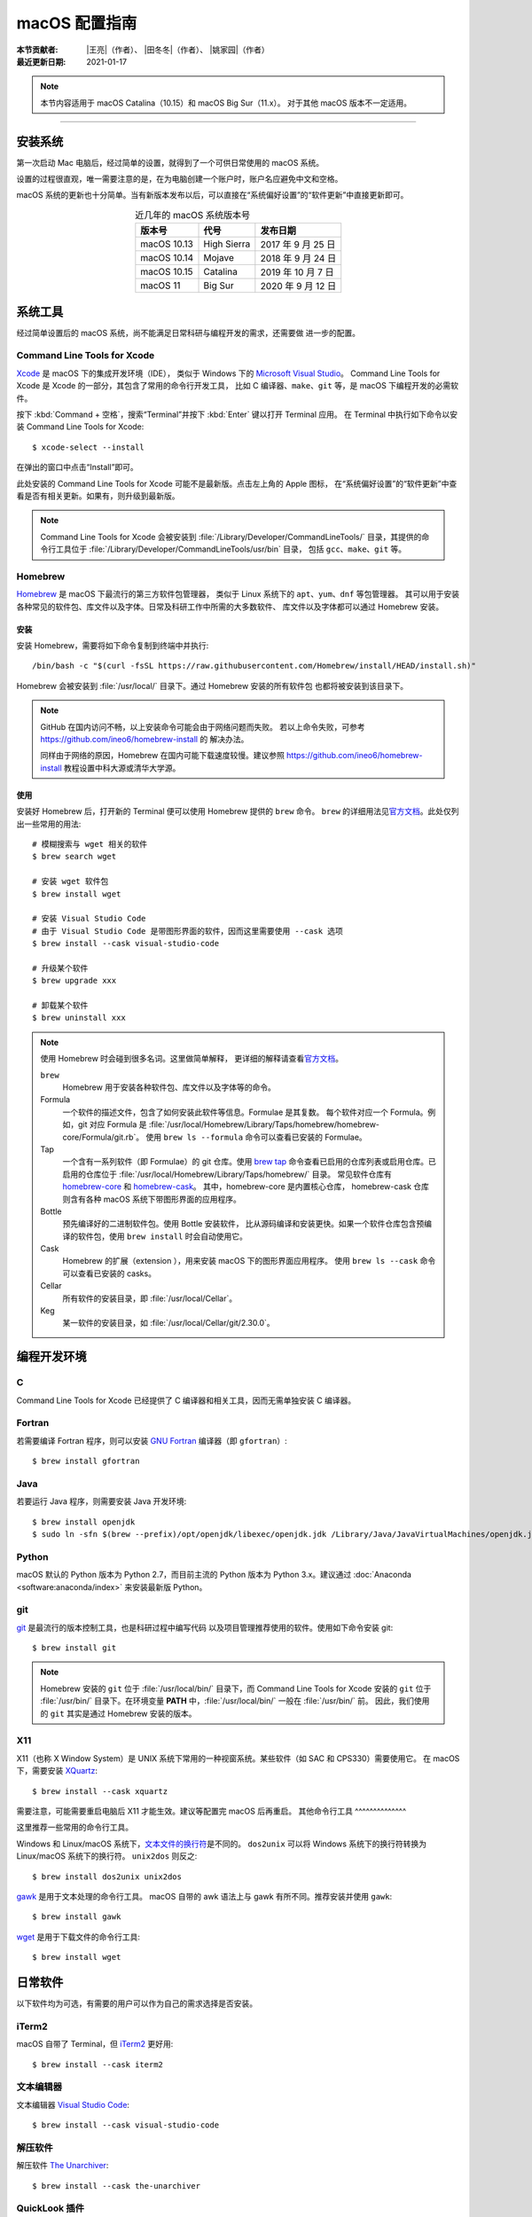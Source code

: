 macOS 配置指南
==============

:本节贡献者: |王亮|\（作者）、
             |田冬冬|\（作者）、
             |姚家园|\（作者）
:最近更新日期: 2021-01-17

.. note::

   本节内容适用于 macOS Catalina（10.15）和 macOS Big Sur（11.x）。
   对于其他 macOS 版本不一定适用。

----

安装系统
--------

第一次启动 Mac 电脑后，经过简单的设置，就得到了一个可供日常使用的 macOS 系统。

设置的过程很直观，唯一需要注意的是，在为电脑创建一个账户时，账户名应避免中文和空格。

macOS 系统的更新也十分简单。当有新版本发布以后，可以直接在“系统偏好设置”的“软件更新”中直接更新即可。

.. table:: 近几年的 macOS 系统版本号
   :align: center

   ==================== ====================  ======================
   版本号                代号                   发布日期
   ==================== ====================  ======================
   macOS 10.13          High Sierra           2017 年 9 月 25 日
   macOS 10.14          Mojave                2018 年 9 月 24 日
   macOS 10.15          Catalina              2019 年 10 月 7 日
   macOS 11             Big Sur               2020 年 9 月 12 日
   ==================== ====================  ======================

系统工具
--------

经过简单设置后的 macOS 系统，尚不能满足日常科研与编程开发的需求，还需要做
进一步的配置。

Command Line Tools for Xcode
^^^^^^^^^^^^^^^^^^^^^^^^^^^^

`Xcode <https://developer.apple.com/cn/xcode/>`__ 是 macOS 下的集成开发环境（IDE），
类似于 Windows 下的 `Microsoft Visual Studio <https://visualstudio.microsoft.com/>`__\ 。
Command Line Tools for Xcode 是 Xcode 的一部分，其包含了常用的命令行开发工具，
比如 C 编译器、\ ``make``\ 、\ ``git`` 等，是 macOS 下编程开发的必需软件。

按下 :kbd:`Command + 空格`\ ，搜索“Terminal”并按下 :kbd:`Enter` 键以打开 Terminal 应用。
在 Terminal 中执行如下命令以安装 Command Line Tools for Xcode::

   $ xcode-select --install

在弹出的窗口中点击“Install”即可。

此处安装的 Command Line Tools for Xcode 可能不是最新版。点击左上角的 Apple 图标，
在“系统偏好设置”的“软件更新”中查看是否有相关更新。如果有，则升级到最新版。

.. note::

   Command Line Tools for Xcode 会被安装到 :file:`/Library/Developer/CommandLineTools/`
   目录，其提供的命令行工具位于 :file:`/Library/Developer/CommandLineTools/usr/bin` 目录，
   包括 ``gcc``、``make``、``git`` 等。

Homebrew
^^^^^^^^

`Homebrew <https://brew.sh/index_zh-cn.html>`__ 是 macOS 下最流行的第三方软件包管理器，
类似于 Linux 系统下的 ``apt``、``yum``、``dnf`` 等包管理器。
其可以用于安装各种常见的软件包、库文件以及字体。日常及科研工作中所需的大多数软件、
库文件以及字体都可以通过 Homebrew 安装。

安装
""""

安装 Homebrew，需要将如下命令复制到终端中并执行::

    /bin/bash -c "$(curl -fsSL https://raw.githubusercontent.com/Homebrew/install/HEAD/install.sh)"

Homebrew 会被安装到 :file:`/usr/local/` 目录下。通过 Homebrew 安装的所有软件包
也都将被安装到该目录下。

.. note::

   GitHub 在国内访问不畅，以上安装命令可能会由于网络问题而失败。
   若以上命令失败，可参考 https://github.com/ineo6/homebrew-install 的
   解决办法。

   同样由于网络的原因，Homebrew 在国内可能下载速度较慢。建议参照
   https://github.com/ineo6/homebrew-install 教程设置中科大源或清华大学源。

使用
""""

安装好 Homebrew 后，打开新的 Terminal 便可以使用 Homebrew 提供的 ``brew`` 命令。
``brew`` 的详细用法见\ `官方文档 <https://docs.brew.sh/Manpage>`__\ 。此处仅列出一些常用的用法::

    # 模糊搜索与 wget 相关的软件
    $ brew search wget

    # 安装 wget 软件包
    $ brew install wget

    # 安装 Visual Studio Code
    # 由于 Visual Studio Code 是带图形界面的软件，因而这里需要使用 --cask 选项
    $ brew install --cask visual-studio-code

    # 升级某个软件
    $ brew upgrade xxx

    # 卸载某个软件
    $ brew uninstall xxx

.. note::

   使用 Homebrew 时会碰到很多名词。这里做简单解释，
   更详细的解释请查看\ `官方文档 <https://docs.brew.sh/Formula-Cookbook#homebrew-terminology>`__\ 。

   ``brew``
      Homebrew 用于安装各种软件包、库文件以及字体等的命令。

   Formula
      一个软件的描述文件，包含了如何安装此软件等信息。Formulae 是其复数。
      每个软件对应一个 Formula。例如，git 对应 Formula 是
      :file:`/usr/local/Homebrew/Library/Taps/homebrew/homebrew-core/Formula/git.rb`\ 。
      使用 ``brew ls --formula`` 命令可以查看已安装的 Formulae。

   Tap
      一个含有一系列软件（即 Formulae）的 git 仓库。使用
      `brew tap <https://docs.brew.sh/Taps#the-brew-tap-command>`__
      命令查看已启用的仓库列表或启用仓库。已启用的仓库位于
      :file:`/usr/local/Homebrew/Library/Taps/homebrew/` 目录。
      常见软件仓库有 `homebrew-core <https://github.com/Homebrew/homebrew-core>`__
      和 `homebrew-cask <https://github.com/Homebrew/homebrew-cask>`__。
      其中，homebrew-core 是内置核心仓库，
      homebrew-cask 仓库则含有各种 macOS 系统下带图形界面的应用程序。

   Bottle
      预先编译好的二进制软件包。使用 Bottle 安装软件，
      比从源码编译和安装更快。如果一个软件仓库包含预编译的软件包，使用 ``brew install``
      时会自动使用它。

   Cask
      Homebrew 的扩展（extension ），用来安装 macOS 下的图形界面应用程序。
      使用 ``brew ls --cask`` 命令可以查看已安装的 casks。

   Cellar
      所有软件的安装目录，即 :file:`/usr/local/Cellar`\ 。

   Keg
      某一软件的安装目录，如 :file:`/usr/local/Cellar/git/2.30.0`\ 。

编程开发环境
------------

C
^

Command Line Tools for Xcode 已经提供了 C 编译器和相关工具，因而无需单独安装
C 编译器。

Fortran
^^^^^^^

若需要编译 Fortran 程序，则可以安装 `GNU Fortran <https://gcc.gnu.org/fortran/>`__
编译器（即 ``gfortran``\ ）::

    $ brew install gfortran

Java
^^^^

若要运行 Java 程序，则需要安装 Java 开发环境::

    $ brew install openjdk
    $ sudo ln -sfn $(brew --prefix)/opt/openjdk/libexec/openjdk.jdk /Library/Java/JavaVirtualMachines/openjdk.jdk

Python
^^^^^^

macOS 默认的 Python 版本为 Python 2.7，而目前主流的 Python 版本为
Python 3.x。建议通过 :doc:`Anaconda <software:anaconda/index>`
来安装最新版 Python。

git
^^^

`git <https://git-scm.com/>`__ 是最流行的版本控制工具，也是科研过程中编写代码
以及项目管理推荐使用的软件。使用如下命令安装 git::

    $ brew install git

.. note::

   Homebrew 安装的 ``git`` 位于 :file:`/usr/local/bin/` 目录下，而
   Command Line Tools for Xcode 安装的 ``git`` 位于 :file:`/usr/bin/`
   目录下。在环境变量 **PATH** 中，:file:`/usr/local/bin/` 一般在 :file:`/usr/bin/` 前。
   因此，我们使用的 ``git`` 其实是通过 Homebrew 安装的版本。

X11
^^^

X11（也称 X Window System）是 UNIX 系统下常用的一种视窗系统。某些软件（如 SAC 和 CPS330）需要使用它。
在 macOS 下，需要安装 `XQuartz <https://www.xquartz.org/>`__::

   $ brew install --cask xquartz

需要注意，可能需要重启电脑后 X11 才能生效。建议等配置完 macOS 后再重启。
其他命令行工具
^^^^^^^^^^^^^^

这里推荐一些常用的命令行工具。

Windows 和 Linux/macOS 系统下，`文本文件的换行符 <https://www.ruanyifeng.com/blog/2006/04/post_213.html>`__\ 是不同的。
``dos2unix`` 可以将 Windows 系统下的换行符转换为 Linux/macOS 系统下的换行符。
``unix2dos`` 则反之::

    $ brew install dos2unix unix2dos

`gawk <https://www.gnu.org/software/gawk/>`__ 是用于文本处理的命令行工具。
macOS 自带的 awk 语法上与 gawk 有所不同。推荐安装并使用 ``gawk``::

    $ brew install gawk

`wget <https://www.gnu.org/software/wget/>`__ 是用于下载文件的命令行工具::

    $ brew install wget

日常软件
--------

以下软件均为可选，有需要的用户可以作为自己的需求选择是否安装。

iTerm2
^^^^^^

macOS 自带了 Terminal，但 `iTerm2 <https://iterm2.com/>`__ 更好用::

    $ brew install --cask iterm2

文本编辑器
^^^^^^^^^^

文本编辑器 `Visual Studio Code <https://code.visualstudio.com/>`__::

    $ brew install --cask visual-studio-code

解压软件
^^^^^^^^

解压软件 `The Unarchiver <https://theunarchiver.com/>`__::

    $ brew install --cask the-unarchiver

QuickLook 插件
^^^^^^^^^^^^^^

macOS 下空格键具有强大的功能。在文件浏览器 Finder 中，按下空格键，会调用
QuickLook 以预览文件的内容，非常方便。QuickLook 默认支持 PDF 以及图片等格式。
可以为 QuickLook 安装更多的插件以支持预览其他文件格式::

    # 预览源码时加上语法高亮
    $ brew install --cask qlcolorcode

    # 预览无后缀的纯文本文件，比如 README，HISTORY 等
    $ brew install --cask qlstephen

    # 预览渲染后的markdown文件
    $ brew install --cask qlmarkdown

.. note::

   安装这些插件以后，调用 QuickLook 预览文件时，可能会显示这些插件无法打开。
   这是因为系统默认不信任这些第三方插件。可以在“系统偏好设置”的“安全性与隐私”中点击“总是打开”来使用这些插件。

虚拟机
^^^^^^

如果在使用 macOS 的同时，偶尔需要使用 Windows 或 Linux 系统，可以考虑使用虚拟机。
macOS 下最常用的虚拟机软件有
`Parallels Desktop <https://www.parallels.com/>`__\、
`VMware Fusion <https://www.vmware.com/products/fusion.html>`__ 和
`VirtualBox <https://www.virtualbox.org/>`__\ 。
其中 VirtualBox 是免费软件；Parallel Desktop 和 VMware Fusion 是收费软件，
但 VMware Fusion 为个人用户提供了免费的 License。

推荐使用 VMware Fusion。安装 VMware Fusion的命令很简单::

    $ brew install --cask vmware-fusion

启动后在弹出的界面有“Get a Free License”按钮，点击跳转到 VMware 网站，注册后
即可获取秘钥，输入秘钥则成功注册。
